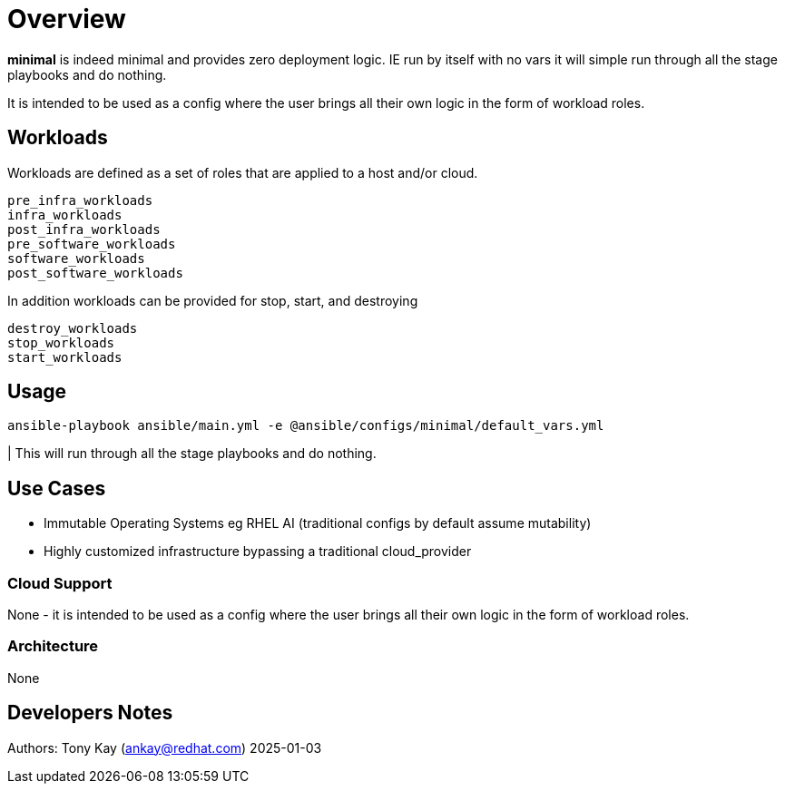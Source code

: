= Overview

*minimal* is indeed minimal and provides zero deployment logic.
IE run by itself with no vars it will simple run through all the stage playbooks and do nothing.

It is intended to be used as a config where the user brings all their own logic in the form of workload roles.

== Workloads

Workloads are defined as a set of roles that are applied to a host and/or cloud.

[source,sh]
----
pre_infra_workloads
infra_workloads
post_infra_workloads
pre_software_workloads
software_workloads
post_software_workloads
----

In addition workloads can be provided for stop, start, and destroying

[source,sh]
----
destroy_workloads
stop_workloads
start_workloads
----

== Usage

[source,sh]
----
ansible-playbook ansible/main.yml -e @ansible/configs/minimal/default_vars.yml
----

| This will run through all the stage playbooks and do nothing.

== Use Cases

* Immutable Operating Systems eg RHEL AI (traditional configs by default assume mutability)
* Highly customized infrastructure bypassing a traditional cloud_provider

=== Cloud Support

None - it is intended to be used as a config where the user brings all their own logic in the form of workload roles.

=== Architecture

None

== Developers Notes

Authors: Tony Kay (ankay@redhat.com) 2025-01-03
